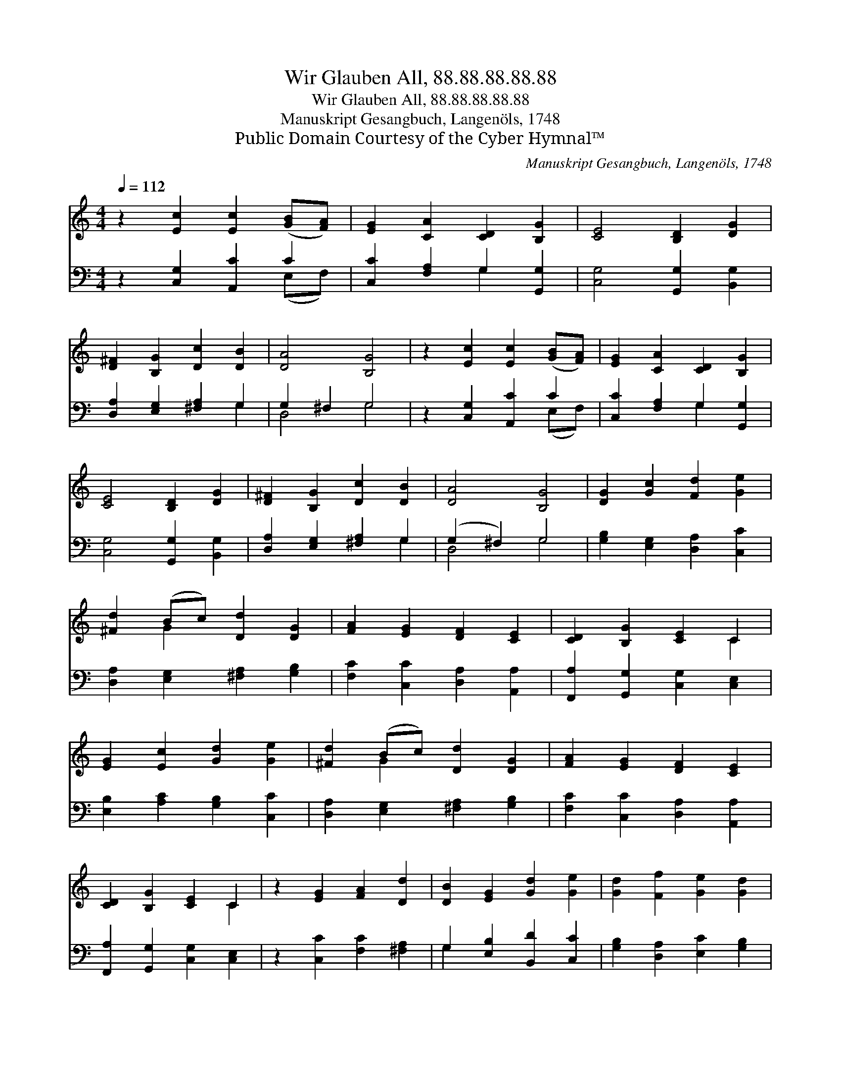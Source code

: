 X:1
T:Wir Glauben All, 88.88.88.88.88
T:Wir Glauben All, 88.88.88.88.88
T:Manuskript Gesangbuch, Langenöls, 1748
T:Public Domain Courtesy of the Cyber Hymnal™
C:Manuskript Gesangbuch, Langenöls, 1748
Z:Public Domain
Z:Courtesy of the Cyber Hymnal™
%%score ( 1 2 ) ( 3 4 )
L:1/8
Q:1/4=112
M:4/4
K:C
V:1 treble 
V:2 treble 
V:3 bass 
V:4 bass 
V:1
 z2 [Ec]2 [Ec]2 ([GB][FA]) | [EG]2 [CA]2 [CD]2 [B,G]2 | [CE]4 [B,D]2 [DG]2 | %3
 [D^F]2 [B,G]2 [Dc]2 [DB]2 | [DA]4 [B,G]4 | z2 [Ec]2 [Ec]2 ([GB][FA]) | [EG]2 [CA]2 [CD]2 [B,G]2 | %7
 [CE]4 [B,D]2 [DG]2 | [D^F]2 [B,G]2 [Dc]2 [DB]2 | [DA]4 [B,G]4 | [DG]2 [Gc]2 [Fd]2 [Ge]2 | %11
 [^Fd]2 (Bc) [Dd]2 [DG]2 | [FA]2 [EG]2 [DF]2 [CE]2 | [CD]2 [B,G]2 [CE]2 C2 | %14
 [EG]2 [Ec]2 [Gd]2 [Ge]2 | [^Fd]2 (Bc) [Dd]2 [DG]2 | [FA]2 [EG]2 [DF]2 [CE]2 | %17
 [CD]2 [B,G]2 [CE]2 C2 | z2 [EG]2 [FA]2 [Dd]2 | [DB]2 [EG]2 [Gd]2 [Ge]2 | [Gd]2 [Ff]2 [Ge]2 [Gd]2 | %21
 [Ec]2 (AB) [Gc]2 [Gd]2 | [Ec]8 |] %23
V:2
 x8 | x8 | x8 | x8 | x8 | x8 | x8 | x8 | x8 | x8 | x8 | x2 G2 x4 | x8 | x6 C2 | x8 | x2 G2 x4 | %16
 x8 | x6 C2 | x8 | x8 | x8 | x2 F2 x4 | x8 |] %23
V:3
 z2 [C,G,]2 [A,,C]2 C2 | [C,C]2 [F,A,]2 G,2 [G,,G,]2 | [C,G,]4 [G,,G,]2 [B,,G,]2 | %3
 [D,A,]2 [E,G,]2 [^F,A,]2 G,2 | G,2 ^F,2 G,4 | z2 [C,G,]2 [A,,C]2 C2 | %6
 [C,C]2 [F,A,]2 G,2 [G,,G,]2 | [C,G,]4 [G,,G,]2 [B,,G,]2 | [D,A,]2 [E,G,]2 [^F,A,]2 G,2 | %9
 (G,2 ^F,2) G,4 | [G,B,]2 [E,G,]2 [D,A,]2 [C,C]2 | [D,A,]2 [E,G,]2 [^F,A,]2 [G,B,]2 | %12
 [F,C]2 [C,C]2 [D,A,]2 [A,,A,]2 | [F,,A,]2 [G,,G,]2 [C,G,]2 [C,E,]2 | %14
 [E,B,]2 [A,C]2 [G,B,]2 [C,C]2 | [D,A,]2 [E,G,]2 [^F,A,]2 [G,B,]2 | %16
 [F,C]2 [C,C]2 [D,A,]2 [A,,A,]2 | [F,,A,]2 [G,,G,]2 [C,G,]2 [C,E,]2 | z2 [C,C]2 [F,C]2 [^F,A,]2 | %19
 G,2 [E,B,]2 [B,,D]2 [C,C]2 | [G,B,]2 [D,A,]2 [E,C]2 [G,B,]2 | [A,C]2 [D,D]2 [E,C]2 [G,B,]2 | %22
 [C,C]8 |] %23
V:4
 x6 (E,F,) | x4 G,2 x2 | x8 | x6 G,2 | D,4 G,4 | x6 (E,F,) | x4 G,2 x2 | x8 | x6 G,2 | D,4 G,4 | %10
 x8 | x8 | x8 | x8 | x8 | x8 | x8 | x8 | x8 | G,2 x6 | x8 | x8 | x8 |] %23

